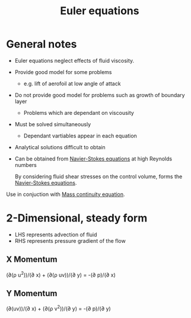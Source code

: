 :PROPERTIES:
:ID:       04ab74b5-df67-47c1-aa87-33c022c84501
:END:
#+title: Euler equations

* General notes
- Euler equations neglect effects of fluid viscosity.
- Provide good model for some problems
  - e.g. lift of aerofoil at low angle of attack
- Do not provide good model for problems such as growth of boundary layer
  - Problems which are dependant on viscousity
- Must be solved simultaneously
  - Dependant vartiables appear in each equation
- Analytical solutions difficult to obtain
- Can be obtained from [[id:917a4eb2-c4c0-4bbf-83d8-ed65ccef18f2][Navier-Stokes equations]] at high Reynolds numbers

  By considering fluid shear stresses on the control volume, forms the [[id:917a4eb2-c4c0-4bbf-83d8-ed65ccef18f2][Navier-Stokes equations]].

Use in conjuction with [[id:ad8a5073-fd5d-4c39-8b28-749060131385][Mass continuity equation]].

* 2-Dimensional, steady form
- LHS represents advection of fluid
- RHS represents pressure gradient of the flow
  
** X Momentum
(\partial(\rho u^2))/(\partial x) + (\partial(\rho uv))/(\partial y) = -(\partial p)/(\partial x)
** Y Momentum
(\partial(uv))/(\partial x) + (\partial(\rho v^2))/(\partial y) = -(\partial p)/(\partial y)

